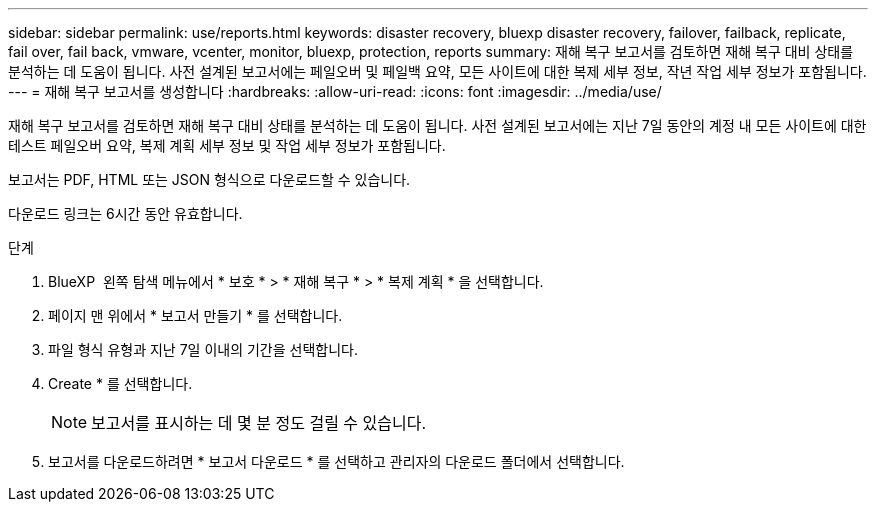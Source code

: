 ---
sidebar: sidebar 
permalink: use/reports.html 
keywords: disaster recovery, bluexp disaster recovery, failover, failback, replicate, fail over, fail back, vmware, vcenter, monitor, bluexp, protection, reports 
summary: 재해 복구 보고서를 검토하면 재해 복구 대비 상태를 분석하는 데 도움이 됩니다. 사전 설계된 보고서에는 페일오버 및 페일백 요약, 모든 사이트에 대한 복제 세부 정보, 작년 작업 세부 정보가 포함됩니다. 
---
= 재해 복구 보고서를 생성합니다
:hardbreaks:
:allow-uri-read: 
:icons: font
:imagesdir: ../media/use/


[role="lead"]
재해 복구 보고서를 검토하면 재해 복구 대비 상태를 분석하는 데 도움이 됩니다. 사전 설계된 보고서에는 지난 7일 동안의 계정 내 모든 사이트에 대한 테스트 페일오버 요약, 복제 계획 세부 정보 및 작업 세부 정보가 포함됩니다.

보고서는 PDF, HTML 또는 JSON 형식으로 다운로드할 수 있습니다.

다운로드 링크는 6시간 동안 유효합니다.

.단계
. BlueXP  왼쪽 탐색 메뉴에서 * 보호 * > * 재해 복구 * > * 복제 계획 * 을 선택합니다.
. 페이지 맨 위에서 * 보고서 만들기 * 를 선택합니다.
. 파일 형식 유형과 지난 7일 이내의 기간을 선택합니다.
. Create * 를 선택합니다.
+

NOTE: 보고서를 표시하는 데 몇 분 정도 걸릴 수 있습니다.

. 보고서를 다운로드하려면 * 보고서 다운로드 * 를 선택하고 관리자의 다운로드 폴더에서 선택합니다.


